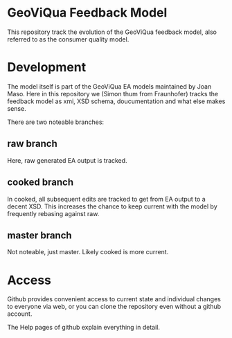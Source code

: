* GeoViQua Feedback Model

This repository track the evolution of the GeoViQua feedback model,
also referred to as the consumer quality model.

* Development

The model itself is part of the GeoViQua EA models maintained by Joan Maso.
Here in this repository we (Simon thum from Fraunhofer) tracks the feedback
model as xmi, XSD schema, doucumentation and what else makes sense.

There are two noteable branches:
** raw branch
Here, raw generated EA output is tracked.
** cooked branch
In cooked, all subsequent edits are tracked to get from EA output
to a decent XSD. This increases the chance to keep current with the model
by frequently rebasing against raw.
** master branch
Not noteable, just master. Likely cooked is more current.
* Access
Github provides convenient access to current state and individual
changes to everyone via web, or you can clone the repository
even without a github account.

The Help pages of github explain everything in detail.
